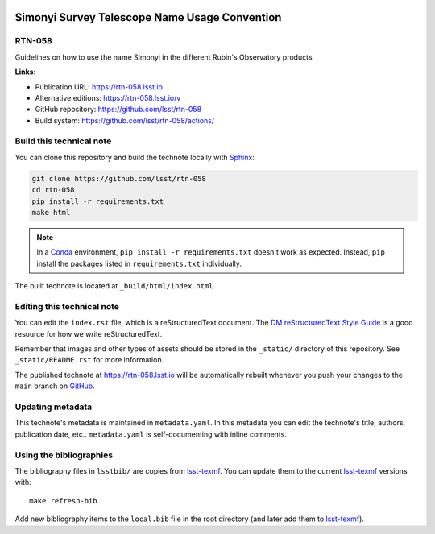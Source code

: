 .. image:: https://img.shields.io/badge/rtn--058-lsst.io-brightgreen.svg
   :target: https://rtn-058.lsst.io
.. image:: https://github.com/lsst/rtn-058/workflows/CI/badge.svg
   :target: https://github.com/lsst/rtn-058/actions/
..
  Uncomment this section and modify the DOI strings to include a Zenodo DOI badge in the README
  .. image:: https://zenodo.org/badge/doi/10.5281/zenodo.#####.svg
     :target: http://dx.doi.org/10.5281/zenodo.#####

#####################################################
Simonyi Survey Telescope Name Usage Convention
#####################################################

RTN-058
=======

Guidelines on how to use the name Simonyi in the different Rubin's Observatory products

**Links:**

- Publication URL: https://rtn-058.lsst.io
- Alternative editions: https://rtn-058.lsst.io/v
- GitHub repository: https://github.com/lsst/rtn-058
- Build system: https://github.com/lsst/rtn-058/actions/


Build this technical note
=========================

You can clone this repository and build the technote locally with `Sphinx`_:

.. code-block:: bash

   git clone https://github.com/lsst/rtn-058
   cd rtn-058
   pip install -r requirements.txt
   make html

.. note::

   In a Conda_ environment, ``pip install -r requirements.txt`` doesn't work as expected.
   Instead, ``pip`` install the packages listed in ``requirements.txt`` individually.

The built technote is located at ``_build/html/index.html``.

Editing this technical note
===========================

You can edit the ``index.rst`` file, which is a reStructuredText document.
The `DM reStructuredText Style Guide`_ is a good resource for how we write reStructuredText.

Remember that images and other types of assets should be stored in the ``_static/`` directory of this repository.
See ``_static/README.rst`` for more information.

The published technote at https://rtn-058.lsst.io will be automatically rebuilt whenever you push your changes to the ``main`` branch on `GitHub <https://github.com/lsst/rtn-058>`_.

Updating metadata
=================

This technote's metadata is maintained in ``metadata.yaml``.
In this metadata you can edit the technote's title, authors, publication date, etc..
``metadata.yaml`` is self-documenting with inline comments.

Using the bibliographies
========================

The bibliography files in ``lsstbib/`` are copies from `lsst-texmf`_.
You can update them to the current `lsst-texmf`_ versions with::

   make refresh-bib

Add new bibliography items to the ``local.bib`` file in the root directory (and later add them to `lsst-texmf`_).

.. _Sphinx: http://sphinx-doc.org
.. _DM reStructuredText Style Guide: https://developer.lsst.io/restructuredtext/style.html
.. _this repo: ./index.rst
.. _Conda: http://conda.pydata.org/docs/
.. _lsst-texmf: https://lsst-texmf.lsst.io
